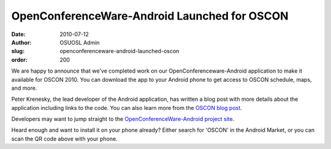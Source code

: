 OpenConferenceWare-Android Launched for OSCON
=============================================
:date: 2010-07-12
:author: OSUOSL Admin
:slug: openconferenceware-android-launched-oscon
:order: 200

We are happy to announce that we've completed work on our
OpenConferenceware-Android application to make it available for OSCON 2010. You
can download the app to your Android phone to get access to OSCON schedule,
maps, and more.

Peter Krenesky, the lead developer of the Android application, has written a
blog post with more details about the application including links to the code.
You can also learn more from the `OSCON blog post`_.

Developers may want to jump straight to the
`OpenConferenceWare-Android project site`_.

Heard enough and want to install it on your phone already? Either search for
'OSCON' in the Android Market, or you can scan the QR code above with your
phone.

.. _OSCON blog post: http://www.oscon.com/oscon2010/public/content/2010/07/12-oscon-android-app
.. _OpenConferenceWare-Android project site: http://code.osuosl.org/projects/ocw-android
